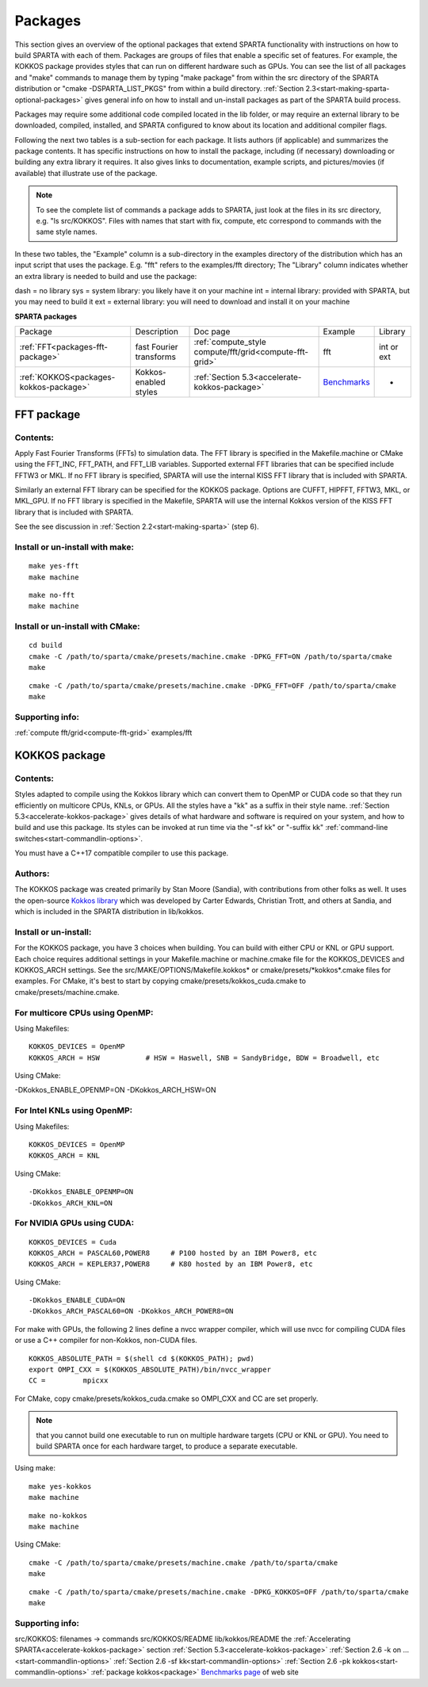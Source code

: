 

.. _packages:

########
Packages
########

This section gives an overview of the optional packages that extend
SPARTA functionality with instructions on how to build SPARTA with
each of them.  Packages are groups of files that enable a specific set
of features.  For example, the KOKKOS package provides styles that
can run on different hardware such as GPUs.  You can see the list of all
packages and "make" commands to manage them by typing "make package"
from within the src directory of the SPARTA distribution or
"cmake -DSPARTA_LIST_PKGS" from within a build directory.  :ref:`Section 2.3<start-making-sparta-optional-packages>` gives general info on how to install
and un-install packages as part of the SPARTA build process.

Packages may require some
additional code compiled located in the lib folder, or may require
an external library to be downloaded, compiled, installed, and SPARTA
configured to know about its location and additional compiler flags.

Following the next two tables is a sub-section for each package.  It
lists authors (if applicable) and summarizes the package contents.  It
has specific instructions on how to install the package, including (if
necessary) downloading or building any extra library it requires. It
also gives links to documentation, example scripts, and
pictures/movies (if available) that illustrate use of the package.

.. note::

  To see the complete list of commands a package adds to SPARTA,
  just look at the files in its src directory, e.g. "ls src/KOKKOS".
  Files with names that start with fix, compute, etc correspond to
  commands with the same style names.

In these two tables, the "Example" column is a sub-directory in the
examples directory of the distribution which has an input script that
uses the package.  E.g. "fft" refers to the examples/fft
directory; The "Library" column indicates whether an extra library is needed to build
and use the package:

dash = no library
sys = system library: you likely have it on your machine
int = internal library: provided with SPARTA, but you may need to build it
ext = external library: you will need to download and install it on your machine

.. _packages-sparta:

**SPARTA packages**

.. list-table::
   :header-rows: 0

   * - Package
     -  Description
     -  Doc page
     -  Example
     -  Library
   * - :ref:`FFT<packages-fft-package>`
     -  fast Fourier transforms
     -  :ref:`compute_style compute/fft/grid<compute-fft-grid>`
     -  fft
     -  int or ext
   * - :ref:`KOKKOS<packages-kokkos-package>`
     -  Kokkos-enabled styles
     -  :ref:`Section 5.3<accelerate-kokkos-package>`
     -  `Benchmarks <https://sparta.github.io/bench.html>`__
     -  -

.. _packages-fft-package:

***********
FFT package
***********

.. _packages-contents:

Contents:
=========

Apply Fast Fourier Transforms (FFTs) to simulation data. The FFT
library is specified in the Makefile.machine or CMake using the
FFT_INC, FFT_PATH, and FFT_LIB variables. Supported external FFT
libraries that can be specified include FFTW3 or MKL. If no FFT
library is specified, SPARTA will use the internal KISS FFT library
that is included with SPARTA.

Similarly an external FFT library can be specified for the KOKKOS
package.  Options are CUFFT, HIPFFT, FFTW3, MKL, or MKL_GPU. If no FFT
library is specified in the Makefile, SPARTA will use the internal
Kokkos version of the KISS FFT library that is included with SPARTA.

See the see discussion in :ref:`Section 2.2<start-making-sparta>` (step 6).

.. _packages-install-uninstall-make:

Install or un-install with make:
================================

::

   make yes-fft
   make machine

::

   make no-fft
   make machine

.. _packages-install-uninstall-cmake:

Install or un-install with CMake:
=================================

::

   cd build
   cmake -C /path/to/sparta/cmake/presets/machine.cmake -DPKG_FFT=ON /path/to/sparta/cmake
   make

::

   cmake -C /path/to/sparta/cmake/presets/machine.cmake -DPKG_FFT=OFF /path/to/sparta/cmake
   make

.. _packages-supporting-info:

Supporting info:
================

:ref:`compute fft/grid<compute-fft-grid>`
examples/fft

.. _packages-kokkos-package:

**************
KOKKOS package
**************

Contents:
=========

Styles adapted to compile using the Kokkos library which can convert
them to OpenMP or CUDA code so that they run efficiently on multicore
CPUs, KNLs, or GPUs.  All the styles have a "kk" as a suffix in their
style name.  :ref:`Section 5.3<accelerate-kokkos-package>` gives details
of what hardware and software is required on your system, and how to
build and use this package.  Its styles can be invoked at run time via
the "-sf kk" or "-suffix kk" :ref:`command-line switches<start-commandlin-options>`.

You must have a C++17 compatible compiler to use this package.

.. _packages-authors:

Authors:
========

The KOKKOS package was created primarily by Stan Moore (Sandia),
with contributions from other folks as well.
It uses the open-source `Kokkos library <https://github.com/kokkos>`__
which was developed by Carter Edwards, Christian Trott, and others at
Sandia, and which is included in the SPARTA distribution in
lib/kokkos.

.. _packages-install-uninstall:

Install or un-install:
======================

For the KOKKOS package, you have 3 choices when building.  You can
build with either CPU or KNL or GPU support.  Each choice requires
additional settings in your Makefile.machine or machine.cmake file 
for the KOKKOS_DEVICES and KOKKOS_ARCH settings. See the 
src/MAKE/OPTIONS/Makefile.kokkos\* or cmake/presets/\*kokkos\*.cmake
files for examples. For CMake, it's best to start by copying
cmake/presets/kokkos_cuda.cmake to cmake/presets/machine.cmake.

.. _packages-multicore-cpus-openmp:

For multicore CPUs using OpenMP:
================================

Using Makefiles:

::

   KOKKOS_DEVICES = OpenMP
   KOKKOS_ARCH = HSW           # HSW = Haswell, SNB = SandyBridge, BDW = Broadwell, etc

Using CMake:

-DKokkos_ENABLE_OPENMP=ON
-DKokkos_ARCH_HSW=ON

.. _packages-intel-knls-openmp:

For Intel KNLs using OpenMP:
============================

Using Makefiles:

::

   KOKKOS_DEVICES = OpenMP
   KOKKOS_ARCH = KNL

Using CMake:

::

   -DKokkos_ENABLE_OPENMP=ON
   -DKokkos_ARCH_KNL=ON

.. _packages-nvidia-gpus-cuda:

For NVIDIA GPUs using CUDA:
===========================

::

   KOKKOS_DEVICES = Cuda
   KOKKOS_ARCH = PASCAL60,POWER8     # P100 hosted by an IBM Power8, etc
   KOKKOS_ARCH = KEPLER37,POWER8     # K80 hosted by an IBM Power8, etc

Using CMake:

::

   -DKokkos_ENABLE_CUDA=ON
   -DKokkos_ARCH_PASCAL60=ON -DKokkos_ARCH_POWER8=ON

For make with GPUs, the following 2 lines define a nvcc wrapper compiler, which will use
nvcc for compiling CUDA files or use a C++ compiler for non-Kokkos, non-CUDA
files.

::

   KOKKOS_ABSOLUTE_PATH = $(shell cd $(KOKKOS_PATH); pwd)
   export OMPI_CXX = $(KOKKOS_ABSOLUTE_PATH)/bin/nvcc_wrapper
   CC =		mpicxx

For CMake, copy cmake/presets/kokkos_cuda.cmake so OMPI_CXX and CC are set
properly.

.. note::

  that you cannot build one executable to run on multiple hardware
  targets (CPU or KNL or GPU).  You need to build SPARTA once for each
  hardware target, to produce a separate executable.

Using make:

::

   make yes-kokkos
   make machine

::

   make no-kokkos
   make machine

Using CMake:

::

   cmake -C /path/to/sparta/cmake/presets/machine.cmake /path/to/sparta/cmake
   make

::

   cmake -C /path/to/sparta/cmake/presets/machine.cmake -DPKG_KOKKOS=OFF /path/to/sparta/cmake
   make

Supporting info:
================

src/KOKKOS: filenames -> commands
src/KOKKOS/README
lib/kokkos/README
the :ref:`Accelerating SPARTA<accelerate-kokkos-package>` section
:ref:`Section 5.3<accelerate-kokkos-package>`
:ref:`Section 2.6 -k on ...<start-commandlin-options>`
:ref:`Section 2.6 -sf kk<start-commandlin-options>`
:ref:`Section 2.6 -pk kokkos<start-commandlin-options>`
:ref:`package kokkos<package>`
`Benchmarks page <https://sparta.github.io/bench.html>`__ of web site

